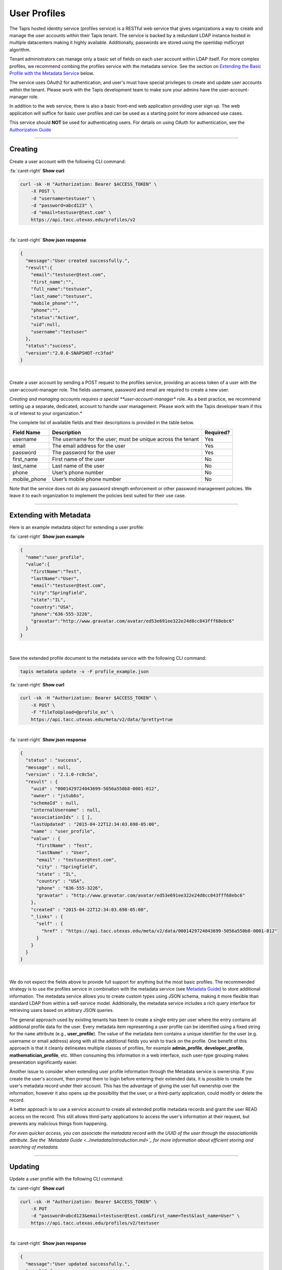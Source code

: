 
User Profiles
=============

The Tapis hosted identity service (profiles service) is a RESTful web service that gives
organizations a way to create and manage the user accounts within their Tapis tenant.
The service is backed by a redundant LDAP instance hosted in multiple datacenters making
it highly available. Additionally, passwords are stored using the openldap md5crypt algorithm.

Tenant administrators can manage only a basic set of fields on each user account within
LDAP itself. For more complex profiles, we recommend combing the profiles service with
the metadata service. See the section on `Extending the Basic Profile with the Metadata
Service <#extending-with-metadata>`_ below.

The service uses OAuth2 for authentication, and user's must have special privileges to
create and update user accounts within the tenant. Please work with the Tapis development
team to make sure your admins have the user-account-manager role.

In addition to the web service, there is also a basic front-end web application providing
user sign up. The web application will suffice for basic user profiles and can be used
as a starting point for more advanced use cases.

This service should **NOT** be used for authenticating users. For details on using OAuth
for authentication, see the `Authorization Guide <https://tacc-cloud.readthedocs.io/projects/agave/en/latest/agave/guides/authorization/introduction.html>`_\

----

Creating
--------

Create a user account with the following CLI command:

.. container:: foldable

     .. container:: header

        :fa:`caret-right`
        **Show curl**

     .. code-block:: shell

        curl -sk -H "Authorization: Bearer $ACCESS_TOKEN" \
            -X POST \
            -d "username=testuser" \
            -d "password=abcd123" \
            -d "email=testuser@test.com" \
            https://api.tacc.utexas.edu/profiles/v2
|

.. container:: foldable

     .. container:: header

        :fa:`caret-right`
        **Show json response**

     .. code-block:: json

        {
          "message":"User created successfully.",
          "result":{
            "email":"testuser@test.com",
            "first_name":"",
            "full_name":"testuser",
            "last_name":"testuser",
            "mobile_phone":"",
            "phone":"",
            "status":"Active",
            "uid":null,
            "username":"testuser"
          },
          "status":"success",
          "version":"2.0.0-SNAPSHOT-rc3fad"
        }
|


Create a user account by sending a POST request to the profiles service, providing an
access token of a user with the user-account-manager role. The fields username, password
and email are required to create a new user.

*Creating and managing accounts requires a special **user-account-manager** role. As a best
practice, we recommend setting up a separate, dedicated, account to handle user management.
Please work with the Tapis developer team if this is of interest to your organization.*

The complete list of available fields and their descriptions is provided in the table below.

.. list-table::
   :header-rows: 1

   * - Field Name
     - Description
     - Required?
   * - username
     - The username for the user; must be unique across the tenant
     - Yes
   * - email
     - The email address for the user
     - Yes
   * - password
     - The password for the user
     - Yes
   * - first_name
     - First name of the user
     - No
   * - last_name
     - Last name of the user
     - No
   * - phone
     - User’s phone number
     - No
   * - mobile_phone
     - User’s mobile phone number
     - No


Note that the service does not do any password strength enforcement or other password
management policies. We leave it to each organization to implement the policies best
suited for their use case.

----

Extending with Metadata
-----------------------

Here is an example metadata object for extending a user profile:

.. container:: foldable

     .. container:: header

        :fa:`caret-right`
        **Show json example**

     .. code-block:: json

        {
          "name":"user_profile",
          "value":{
            "firstName":"Test",
            "lastName":"User",
            "email":"testuser@test.com",
            "city":"Springfield",
            "state":"IL",
            "country":"USA",
            "phone":"636-555-3226",
            "gravatar":"http://www.gravatar.com/avatar/ed53e691ee322e24d8cc843fff68ebc6"
          }
        }
|


Save the extended profile document to the metadata service with the following CLI command:

.. code-block:: plaintext

   tapis metadata update -v -F profile_example.json

.. container:: foldable

     .. container:: header

        :fa:`caret-right`
        **Show curl**

     .. code-block:: shell

        curl -sk -H "Authorization: Bearer $ACCESS_TOKEN" \
            -X POST \
            -F "fileToUpload=@profile_ex" \
            https://api.tacc.utexas.edu/meta/v2/data/?pretty=true
|

.. container:: foldable

     .. container:: header

        :fa:`caret-right`
        **Show json response**

     .. code-block:: json

        {
          "status" : "success",
          "message" : null,
          "version" : "2.1.0-rc0c5a",
          "result" : {
            "uuid" : "0001429724043699-5056a550b8-0001-012",
            "owner" : "jstubbs",
            "schemaId" : null,
            "internalUsername" : null,
            "associationIds" : [ ],
            "lastUpdated" : "2015-04-22T12:34:03.698-05:00",
            "name" : "user_profile",
            "value" : {
              "firstName" : "Test",
              "lastName" : "User",
              "email" : "testuser@test.com",
              "city" : "Springfield",
              "state" : "IL",
              "country" : "USA",
              "phone" : "636-555-3226",
              "gravatar" : "http://www.gravatar.com/avatar/ed53e691ee322e24d8cc843fff68ebc6"
            },
            "created" : "2015-04-22T12:34:03.698-05:00",
            "_links" : {
              "self" : {
                "href" : "https://api.tacc.utexas.edu/meta/v2/data/0001429724043699-5056a550b8-0001-012"
              }
            }
          }
        }
|


We do not expect the fields above to provide full support for anything but the most basic
profiles. The recommended strategy is to use the profiles service in combination with the
metadata service (see `Metadata Guide <https://tacc-cloud.readthedocs.io/projects/agave/en/latest/agave/guides/metadata/introduction.html>`_\ ) to store additional
information. The metadata service allows you to create custom types using JSON schema,
making it more flexible than standard LDAP from within a self-service model. Additionally,
the metadata service includes a rich query interface for retrieving users based on
arbitrary JSON queries.

The general approach used by existing tenants has been to create a single entry per user
where the entry contains all additional profile data for the user. Every metadata item
representing a user profile can be identified using a fixed string for the ``name``
attribute (e.g., **user_profile**\ ). The value of the metadata item contains a unique
identifier for the user (e.g. username or email address) along with all the additional
fields you wish to track on the profile. One benefit of this approach is that it cleanly
delineates multiple classes of profiles, for example **admin_profile**\ , **developer_profile**\ ,
**mathematician_profile**\ , etc. When consuming this information in a web interface, such
user-type grouping makes presentation significantly easier.

Another issue to consider when extending user profile information through the Metadata
service is ownership. If you create the user's account, then prompt them to login before
entering their extended data, it is possible to create the user's metadata record under
their account. This has the advantage of giving the user full ownership over the
information, however it also opens up the possibility that the user, or a third-party
application, could modify or delete the record.

A better approach is to use a service account to create all extended profile metadata
records and grant the user READ access on the record. This still allows third-party
applications to access the user's information at their request, but prevents any
malicious things from happening.

*For even quicker access, you can associate the metadata record with the
UUID of the user through the associationIds attribute.
See the `Metadata Guide <../metadata/introduction.md>`_
for more information about efficient storing and searching of metadata.*

----

Updating
--------

Update a user profile with the following CLI command:

.. container:: foldable

     .. container:: header

        :fa:`caret-right`
        **Show curl**

     .. code-block:: shell

        curl -sk -H "Authorization: Bearer $ACCESS_TOKEN" \
            -X PUT
            -d "password=abcd123&email=testuser@test.com&first_name=Test&last_name=User" \
            https://api.tacc.utexas.edu/profiles/v2/testuser
|

.. container:: foldable

     .. container:: header

        :fa:`caret-right`
        **Show json response**

     .. code-block:: json

        {
          "message":"User updated successfully.",
          "result":{
            "create_time":"20150421153504Z",
            "email":"testuser@test.com",
            "first_name":"Test",
            "full_name":"Test User",
            "last_name":"User",
            "mobile_phone":"",
            "phone":"",
            "status":"Active",
            "uid":0,
            "username":"testuser"
          },
          "status":"success",
          "version":"2.0.0-SNAPSHOT-rc3fad"
        }
|


Updates to existing users can be made by sending a PUT request to
https://api.tacc.utexas.edu/profiles/v2/ and passing the fields to update.
For example, we can add a ``gravatar`` attribute to the account we created above.

----

Deleting
--------

Delete a user profile with the following CLI command:


.. container:: foldable

     .. container:: header

        :fa:`caret-right`
        **Show curl**

     .. code-block:: shell

        curl -sk -H "Authorization: Bearer $ACCESS_TOKEN"
          -X DELETE https://api.tacc.utexas.edu/profiles/v2/testuser
|

.. container:: foldable

     .. container:: header

        :fa:`caret-right`
        **Show json response**

     .. code-block:: json

        {
          "message": "User deleted successfully.",
          "result": {},
          "status": "success",
          "version": "2.0.0-SNAPSHOT-rc3fad"
        }
|


To delete an existing user, make a DELETE request on their profile resource.

*Deleting a user is a destructive action and cannot be undone.
Consider the implications of user deletion and the impact on their existing
metadata before doing so.*

----

Registration Web Application
----------------------------

The account creation web app provides a simple form to enable user self-sign.


.. image:: ../../../_static/images/self-signup-screenshot.png
  :target: ../../../_static/images/self-signup-screenshot.png
  :alt: Tapis web app sign in
|


The web application also provides an email loop for verification of new accounts.
The code is open source and freely available from bitbucket:
`Account Creation Web Application <https://bitbucket.org/jstubbs/agave_id>`_

Most likely you will want to customize the branding and other aspects of the application,
but for simple use cases, the Tapis team can deploy a stock instance of the application
in your tenant. Work with the Tapis developer team if this is of interest to your organization.

